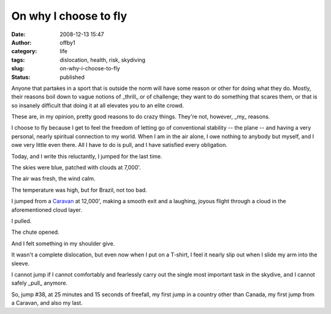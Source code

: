 On why I choose to fly
######################
:date: 2008-12-13 15:47
:author: offby1
:category: life
:tags: dislocation, health, risk, skydiving
:slug: on-why-i-choose-to-fly
:status: published

Anyone that partakes in a sport that is outside the norm will have some
reason or other for doing what they do. Mostly, their reasons boil down
to vague notions of _thrill_ or of challenge; they want to do
something that scares them, or that is so insanely difficult that doing
it at all elevates you to an elite crowd.

These are, in my opinion, pretty good reasons to do crazy things.
They're not, however, _my_ reasons.

I choose to fly because I get to feel the freedom of letting go of
conventional stability -- the plane -- and having a very personal,
nearly spiritual connection to my world. When I am in the air alone, I
owe nothing to anybody but myself, and I owe very little even there. All
I have to do is pull, and I have satisfied every obligation.

Today, and I write this reluctantly, I jumped for the last time.

The skies were blue, patched with clouds at 7,000'.

The air was fresh, the wind calm.

The temperature was high, but for Brazil, not too bad.

I jumped from a
`Caravan <http://en.wikipedia.org/wiki/Cessna_Caravan>`__ at 12,000',
making a smooth exit and a laughing, joyous flight through a cloud in
the aforementioned cloud layer.

I pulled.

The chute opened.

And I felt something in my shoulder give.

It wasn't a complete dislocation, but even now when I put on a T-shirt,
I feel it nearly slip out when I slide my arm into the sleeve.

I cannot jump if I cannot comfortably and fearlessly carry out the
single most important task in the skydive, and I cannot safely _pull_
anymore.

So, jump #38, at 25 minutes and 15 seconds of freefall, my first jump in
a country other than Canada, my first jump from a Caravan, and also my
last.
